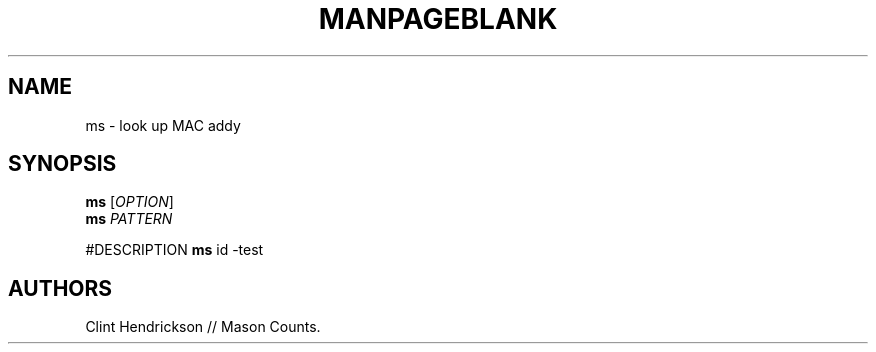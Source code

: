 .\" Automatically generated by Pandoc 2.5
.\"
.TH "MANPAGEBLANK" "1" "December 2022" "ms 1.0.3" ""
.hy
.SH NAME
.PP
ms \- look up MAC addy
.SH SYNOPSIS
.PP
\f[B]ms\f[R] [\f[I]OPTION\f[R]]
.PD 0
.P
.PD
\f[B]ms\f[R] \f[I]PATTERN\f[R]
.PP
#DESCRIPTION \f[B]ms\f[R] id \-test
.SH AUTHORS
Clint Hendrickson // Mason Counts.
